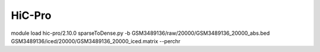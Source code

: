 HiC-Pro
=======






module load hic-pro/2.10.0 
sparseToDense.py -b GSM3489136/raw/20000/GSM3489136_20000_abs.bed GSM3489136/iced/20000/GSM3489136_20000_iced.matrix --perchr











